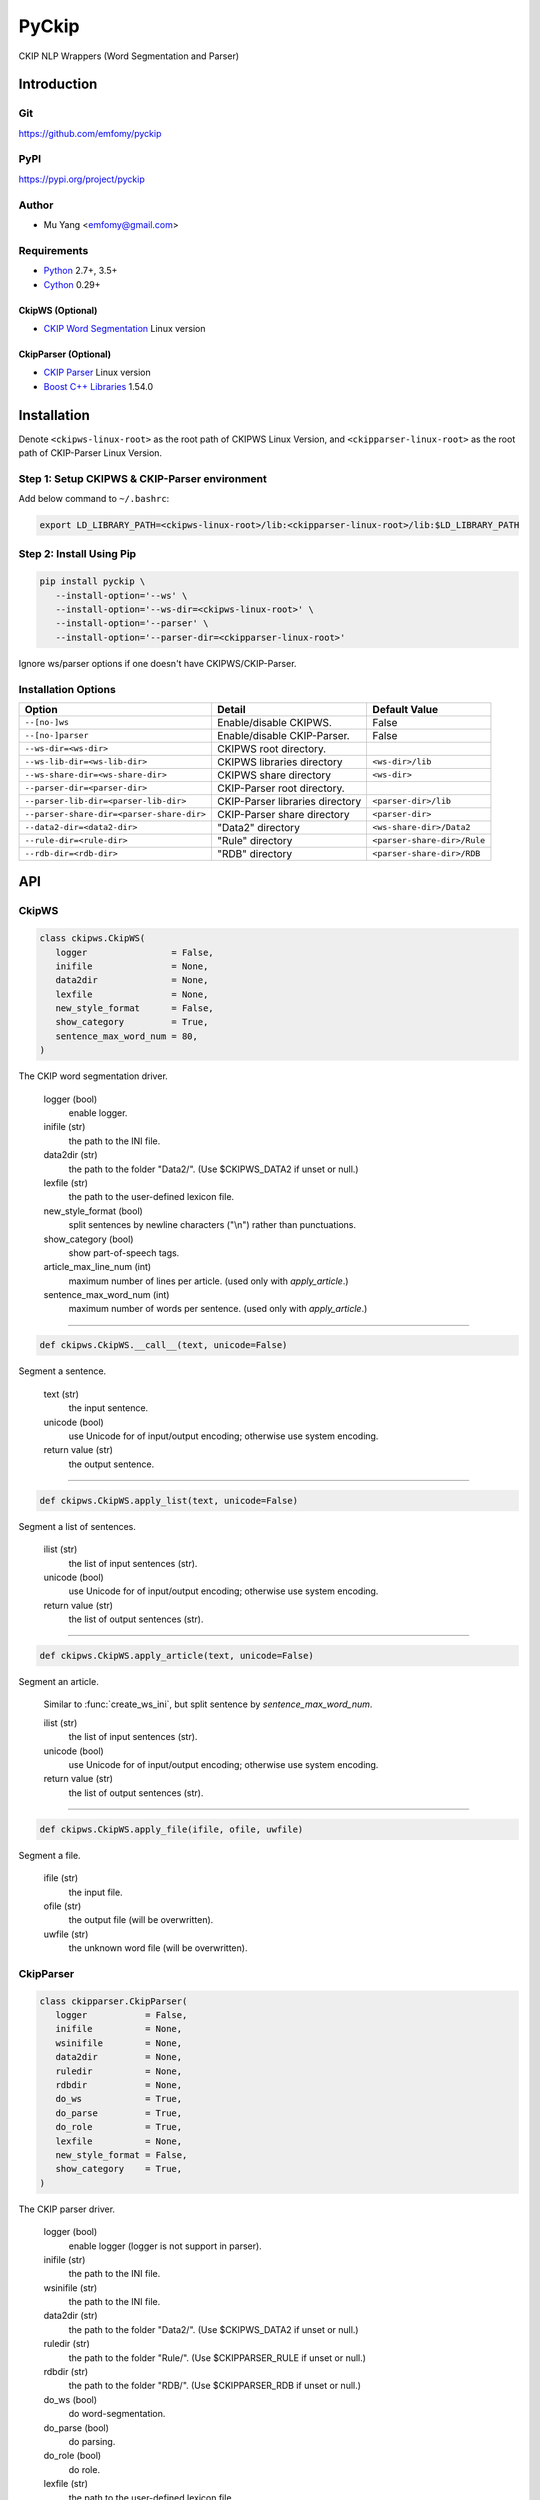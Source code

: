 PyCkip
======

CKIP NLP Wrappers (Word Segmentation and Parser)

Introduction
------------

Git
^^^

https://github.com/emfomy/pyckip

|Github Release| |Github License| |Github Forks| |Github Stars| |Github Watchers|

.. |Github Release| image:: https://img.shields.io/github/release/emfomy/pyckip/all.svg?maxAge=3600
   :target: https://github.com/emfomy/pyckip/releases

.. |Github License| image:: https://img.shields.io/github/license/emfomy/pyckip.svg?maxAge=3600

.. |Github Downloads| image:: https://img.shields.io/github/downloads/emfomy/pyckip/total.svg?maxAge=3600
   :target: https://github.com/emfomy/pyckip/releases/latest

.. |Github Forks| image:: https://img.shields.io/github/forks/emfomy/pyckip.svg?style=social&label=Fork&maxAge=3600

.. |Github Stars| image:: https://img.shields.io/github/stars/emfomy/pyckip.svg?style=social&label=Star&maxAge=3600

.. |Github Watchers| image:: https://img.shields.io/github/watchers/emfomy/pyckip.svg?style=social&label=Watch&maxAge=3600

PyPI
^^^^

https://pypi.org/project/pyckip

|Pypi Version| |Pypi License| |Pypi Format| |Pypi Python| |Pypi Implementation| |Pypi Status|

.. |Pypi Version| image:: https://img.shields.io/pypi/v/pyckip.svg?maxAge=3600
   :target: https://pypi.org/project/pyckip

.. |Pypi License| image:: https://img.shields.io/pypi/l/pyckip.svg?maxAge=3600

.. |Pypi Format| image:: https://img.shields.io/pypi/format/pyckip.svg?maxAge=3600

.. |Pypi Python| image:: https://img.shields.io/pypi/pyversions/pyckip.svg?maxAge=3600

.. |Pypi Implementation| image:: https://img.shields.io/pypi/implementation/pyckip.svg?maxAge=3600

.. |Pypi Status| image:: https://img.shields.io/pypi/status/pyckip.svg?maxAge=3600

Author
^^^^^^

* Mu Yang <emfomy@gmail.com>

Requirements
^^^^^^^^^^^^

* `Python <http://www.python.org>`_ 2.7+, 3.5+
* `Cython <http://cython.org>`_ 0.29+

CkipWS (Optional)
"""""""""""""""""

* `CKIP Word Segmentation <http://ckip.iis.sinica.edu.tw/project/wordsegment/>`_ Linux version

CkipParser (Optional)
"""""""""""""""""""""

* `CKIP Parser <http://ckip.iis.sinica.edu.tw/project/parser/>`_ Linux version
* `Boost C++ Libraries <https://www.boost.org/>`_ 1.54.0

Installation
------------

Denote ``<ckipws-linux-root>`` as the root path of CKIPWS Linux Version, and ``<ckipparser-linux-root>`` as the root path of CKIP-Parser Linux Version.

Step 1: Setup CKIPWS & CKIP-Parser environment
^^^^^^^^^^^^^^^^^^^^^^^^^^^^^^^^^^^^^^^^^^^^^^

Add below command to ``~/.bashrc``:

.. code-block:: bash

   export LD_LIBRARY_PATH=<ckipws-linux-root>/lib:<ckipparser-linux-root>/lib:$LD_LIBRARY_PATH


Step 2: Install Using Pip
^^^^^^^^^^^^^^^^^^^^^^^^^

.. code-block:: bash

   pip install pyckip \
      --install-option='--ws' \
      --install-option='--ws-dir=<ckipws-linux-root>' \
      --install-option='--parser' \
      --install-option='--parser-dir=<ckipparser-linux-root>'

Ignore ws/parser options if one doesn't have CKIPWS/CKIP-Parser.

Installation Options
^^^^^^^^^^^^^^^^^^^^

+-----------------------------------------------+---------------------------------------+-------------------------------+
| Option                                        | Detail                                | Default Value                 |
+===============================================+=======================================+===============================+
| ``--[no-]ws``                                 | Enable/disable CKIPWS.                | False                         |
+-----------------------------------------------+---------------------------------------+-------------------------------+
| ``--[no-]parser``                             | Enable/disable CKIP-Parser.           | False                         |
+-----------------------------------------------+---------------------------------------+-------------------------------+
| ``--ws-dir=<ws-dir>``                         | CKIPWS root directory.                |                               |
+-----------------------------------------------+---------------------------------------+-------------------------------+
| ``--ws-lib-dir=<ws-lib-dir>``                 | CKIPWS libraries directory            | ``<ws-dir>/lib``              |
+-----------------------------------------------+---------------------------------------+-------------------------------+
| ``--ws-share-dir=<ws-share-dir>``             | CKIPWS share directory                | ``<ws-dir>``                  |
+-----------------------------------------------+---------------------------------------+-------------------------------+
| ``--parser-dir=<parser-dir>``                 | CKIP-Parser root directory.           |                               |
+-----------------------------------------------+---------------------------------------+-------------------------------+
| ``--parser-lib-dir=<parser-lib-dir>``         | CKIP-Parser libraries directory       | ``<parser-dir>/lib``          |
+-----------------------------------------------+---------------------------------------+-------------------------------+
| ``--parser-share-dir=<parser-share-dir>``     | CKIP-Parser share directory           | ``<parser-dir>``              |
+-----------------------------------------------+---------------------------------------+-------------------------------+
| ``--data2-dir=<data2-dir>``                   | "Data2" directory                     | ``<ws-share-dir>/Data2``      |
+-----------------------------------------------+---------------------------------------+-------------------------------+
| ``--rule-dir=<rule-dir>``                     | "Rule" directory                      | ``<parser-share-dir>/Rule``   |
+-----------------------------------------------+---------------------------------------+-------------------------------+
| ``--rdb-dir=<rdb-dir>``                       | "RDB" directory                       | ``<parser-share-dir>/RDB``    |
+-----------------------------------------------+---------------------------------------+-------------------------------+

API
---

CkipWS
^^^^^^

.. code-block:: python

   class ckipws.CkipWS(
      logger                = False,
      inifile               = None,
      data2dir              = None,
      lexfile               = None,
      new_style_format      = False,
      show_category         = True,
      sentence_max_word_num = 80,
   )

The CKIP word segmentation driver.

   logger (bool)
      enable logger.

   inifile (str)
      the path to the INI file.

   data2dir (str)
      the path to the folder "Data2/". (Use $CKIPWS_DATA2 if unset or null.)

   lexfile (str)
      the path to the user-defined lexicon file.

   new_style_format (bool)
      split sentences by newline characters ("\\n") rather than punctuations.

   show_category (bool)
      show part-of-speech tags.

   article_max_line_num (int)
      maximum number of lines per article. (used only with `apply_article`.)

   sentence_max_word_num (int)
      maximum number of words per sentence. (used only with `apply_article`.)

--------------------------------

.. code-block:: python

   def ckipws.CkipWS.__call__(text, unicode=False)

Segment a sentence.

   text (str)
      the input sentence.

   unicode (bool)
      use Unicode for of input/output encoding; otherwise use system encoding.

   return value (str)
      the output sentence.

--------------------------------

.. code-block:: python

   def ckipws.CkipWS.apply_list(text, unicode=False)

Segment a list of sentences.

   ilist (str)
      the list of input sentences (str).

   unicode (bool)
      use Unicode for of input/output encoding; otherwise use system encoding.

   return value (str)
      the list of output sentences (str).

--------------------------------

.. code-block:: python

   def ckipws.CkipWS.apply_article(text, unicode=False)

Segment an article.

   Similar to :func:`create_ws_ini`, but split sentence by `sentence_max_word_num`.

   ilist (str)
      the list of input sentences (str).

   unicode (bool)
      use Unicode for of input/output encoding; otherwise use system encoding.

   return value (str)
      the list of output sentences (str).

--------------------------------

.. code-block:: python

   def ckipws.CkipWS.apply_file(ifile, ofile, uwfile)

Segment a file.

   ifile (str)
      the input file.

   ofile (str)
      the output file (will be overwritten).

   uwfile (str)
      the unknown word file (will be overwritten).

CkipParser
^^^^^^^^^^

.. code-block:: python

   class ckipparser.CkipParser(
      logger           = False,
      inifile          = None,
      wsinifile        = None,
      data2dir         = None,
      ruledir          = None,
      rdbdir           = None,
      do_ws            = True,
      do_parse         = True,
      do_role          = True,
      lexfile          = None,
      new_style_format = False,
      show_category    = True,
   )

The CKIP parser driver.

   logger (bool)
      enable logger (logger is not support in parser).

   inifile (str)
      the path to the INI file.

   wsinifile (str)
      the path to the INI file.

   data2dir (str)
      the path to the folder "Data2/". (Use $CKIPWS_DATA2 if unset or null.)

   ruledir (str)
      the path to the folder "Rule/". (Use $CKIPPARSER_RULE if unset or null.)

   rdbdir (str)
      the path to the folder "RDB/". (Use $CKIPPARSER_RDB if unset or null.)

   do_ws (bool)
      do word-segmentation.

   do_parse (bool)
      do parsing.

   do_role (bool)
      do role.

   lexfile (str)
      the path to the user-defined lexicon file.

   new_style_format (bool)
      split sentences by newline characters ("\\n") rather than punctuations.

   show_category (bool)
      show part-of-speech tags.

--------------------------------

.. code-block:: python

   def ckipparser.CkipParser.__call__(text, unicode=False)

Segment a sentence.

   text (str)
      the input sentence.

   unicode (bool)
      use Unicode for of input/output encoding; otherwise use system encoding.

   return value (str)
      the output sentence.

--------------------------------

.. code-block:: python

   def ckipparser.CkipParser.apply_list(text, unicode=False)

Segment a list of sentences.

   ilist (str)
      the list of input sentences (str).

   unicode (bool)
      use Unicode for of input/output encoding; otherwise use system encoding.

   return value (str)
      the list of output sentences (str).

--------------------------------

.. code-block:: python

   def ckipparser.CkipParser.apply_file(ifile, ofile)

Segment a file.

   ifile (str)
      the input file.

   ofile (str)
      the output file (will be overwritten).

FAQ
---

* The CKIPWS throws "``what():  locale::facet::_S_create_c_locale name not valid``". What should I do?

.. code-block:: bash

   apt-get install locales-all

License
-------

* `MIT License <LICENSE>`_
